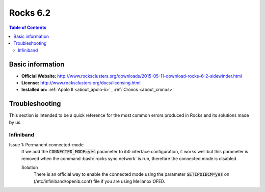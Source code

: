 .. _rocks6.2-index:

.. role:: bash(code)
   :language: bash

Rocks 6.2
=========

.. contents:: Table of Contents

Basic information
-----------------

- **Official Website:** http://www.rocksclusters.org/downloads/2015-05-11-download-rocks-6-2-sidewinder.html
- **License:** http://www.rocksclusters.org/docs/licensing.html
- **Installed on:** :ref:`Apolo II <about_apolo-ii>`
  , :ref:`Cronos <about_cronos>`

Troubleshooting
----------------
This section is intended to be a quick reference for the most common errors produced in Rocks and its
solutions made by us.

Infiniband
~~~~~~~~~~~

Issue 1: Permanent connected-mode
 If we add the :code:`CONNECTED_MODE=yes` parameter to ib0 interface configuration, it works well but this parameter
 is removed when the command :bash:`rocks sync network` is run, therefore the connected mode is disabled.

 Solution
  There is an official way to enable the connected mode using the parameter :code:`SETIPOIBCM=yes` on
  (/etc/infiniband/openib.conf) file if you are using Mellanox OFED.
